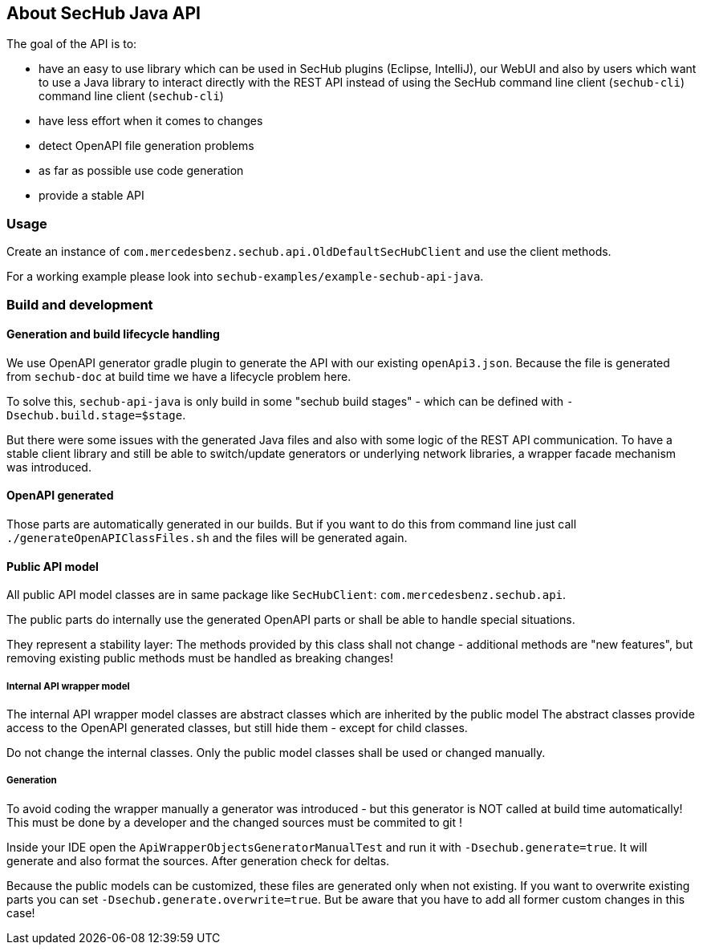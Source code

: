 // SPDX-License-Identifier: MIT
== About SecHub Java API

The goal of the API is to:

- have an easy to use library which can be used in SecHub plugins (Eclipse, IntelliJ),
  our WebUI and also by users which want to use a Java library to interact directly with the REST API instead of using the SecHub command line client (`sechub-cli`)
  command line client (`sechub-cli`) 
- have less effort when it comes to changes
- detect OpenAPI file generation problems
- as far as possible use code generation
- provide a stable API


=== Usage

Create an instance of `com.mercedesbenz.sechub.api.OldDefaultSecHubClient` and use the client methods.

For a working example please look into `sechub-examples/example-sechub-api-java`.

=== Build and development

==== Generation and build lifecycle handling
We use OpenAPI generator gradle plugin to generate the API with our existing `openApi3.json`.
Because the file is generated from `sechub-doc` at build time we have a lifecycle problem here.

To solve this, `sechub-api-java` is only build in some "sechub build stages" - which can be
defined with `-Dsechub.build.stage=$stage`.

But there were some issues with the generated Java files and also with some logic of the REST API
communication. To have a stable client library and still be able to switch/update generators or
underlying network libraries, a wrapper facade mechanism was introduced.


==== OpenAPI generated
Those parts are automatically generated in our builds. But if you want to do this from command
line just call `./generateOpenAPIClassFiles.sh` and the files will be generated again.

==== Public API model
All public API model classes are in same package like `SecHubClient`: `com.mercedesbenz.sechub.api`.

The public parts do internally use the generated OpenAPI parts or shall be able to handle special
situations.
 
They represent a stability layer: The methods provided by this class shall not change - additional
methods are "new features", but removing existing public methods must be handled as breaking 
changes!

===== Internal API wrapper model
The internal API wrapper model classes are abstract classes which are inherited by the public model
The abstract classes provide access to the OpenAPI generated classes, but still hide
them - except for child classes. 

Do not change the internal classes. Only the public model classes shall be used or changed manually.

===== Generation
To avoid coding the wrapper manually a generator was introduced - but this generator is 
NOT called at build time automatically! This must be done by a developer and the changed sources
must be commited to git !
  

Inside your IDE open the `ApiWrapperObjectsGeneratorManualTest` and run it with `-Dsechub.generate=true`.
It will generate and also format the sources. After generation check for deltas.

Because the public models can be customized, these files are generated only when not existing. If
you want to overwrite existing parts you can set `-Dsechub.generate.overwrite=true`. But be
aware that you have to add all former custom changes in this case!


